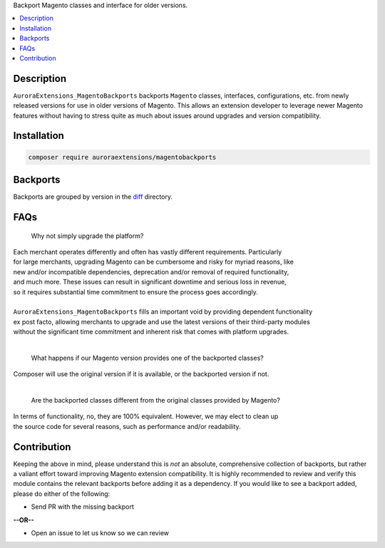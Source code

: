 Backport Magento classes and interface for older versions.

.. contents:: :local:

Description
===========

``AuroraExtensions_MagentoBackports`` backports ``Magento`` classes, interfaces, configurations,
etc. from newly released versions for use in older versions of Magento. This allows an extension
developer to leverage newer Magento features without having to stress quite as much about issues
around upgrades and version compatibility.

Installation
============

.. code-block:: sh

    composer require auroraextensions/magentobackports

Backports
=========

.. _diff: https://github.com/auroraextensions/magentobackports/blob/master/diff

Backports are grouped by version in the `diff`_ directory.

FAQs
====

    Why not simply upgrade the platform?

| Each merchant operates differently and often has vastly different requirements. Particularly
| for large merchants, upgrading Magento can be cumbersome and risky for myriad reasons, like
| new and/or incompatible dependencies, deprecation and/or removal of required functionality,
| and much more. These issues can result in significant downtime and serious loss in revenue,
| so it requires substantial time commitment to ensure the process goes accordingly.
|
| ``AuroraExtensions_MagentoBackports`` fills an important void by providing dependent functionality
| ex post facto, allowing merchants to upgrade and use the latest versions of their third-party modules
| without the significant time commitment and inherent risk that comes with platform upgrades.

|

    What happens if our Magento version provides one of the backported classes?

| Composer will use the original version if it is available, or the backported version if not.

|

    Are the backported classes different from the original classes provided by Magento?

| In terms of functionality, no, they are 100% equivalent. However, we may elect to clean up
| the source code for several reasons, such as performance and/or readability.

Contribution
============

Keeping the above in mind, please understand this is *not* an absolute, comprehensive collection
of backports, but rather a valiant effort toward improving Magento extension compatibility. It is
highly recommended to review and verify this module contains the relevant backports before adding
it as a dependency. If you would like to see a backport added, please do either of the following:

* Send PR with the missing backport
   
**--OR--**

* Open an issue to let us know so we can review
